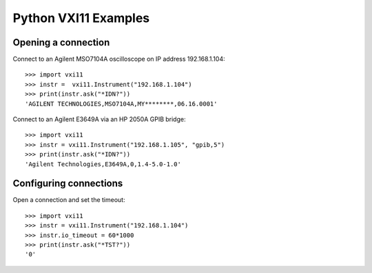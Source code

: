 =====================
Python VXI11 Examples
=====================

Opening a connection
====================

Connect to an Agilent MSO7104A oscilloscope on IP address 192.168.1.104::

    >>> import vxi11
    >>> instr =  vxi11.Instrument("192.168.1.104")
    >>> print(instr.ask("*IDN?"))
    'AGILENT TECHNOLOGIES,MSO7104A,MY********,06.16.0001'

Connect to an Agilent E3649A via an HP 2050A GPIB bridge::

    >>> import vxi11
    >>> instr = vxi11.Instrument("192.168.1.105", "gpib,5")
    >>> print(instr.ask("*IDN?"))
    'Agilent Technologies,E3649A,0,1.4-5.0-1.0'

Configuring connections
=======================

Open a connection and set the timeout::

    >>> import vxi11
    >>> instr = vxi11.Instrument("192.168.1.104")
    >>> instr.io_timeout = 60*1000
    >>> print(instr.ask("*TST?"))
    '0'
